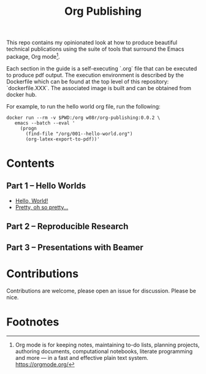 #+title: Org Publishing

This repo contains my opinionated look at how to produce beautiful
technical publications using the suite of tools that surround the
Emacs package, Org mode[fn:1].

Each section in the guide is a self-executing `.org` file that can be
executed to produce pdf output. The execution environment is described
by the Dockerfile which can be found at the top level of this
repository: `dockerfile.XXX`. The associated image is built and can be
obtained from docker hub.

For example, to run the hello world org file, run the following:

#+begin_src shell
docker run --rm -v $PWD:/org w08r/org-publishing:0.0.2 \
   emacs --batch --eval '
     (progn
       (find-file "/org/001--hello-world.org")
       (org-latex-export-to-pdf))'
#+end_src

* Contents
** Part 1 -- Hello Worlds
  - [[file:./001--hello-world.org][Hello, World!]]
  - [[file:./002--pretty.org][Pretty, oh so pretty...]]
** Part 2 -- Reproducible Research
** Part 3 -- Presentations with Beamer
* Contributions
  Contributions are welcome, please open an issue for discussion. Please be nice.
* Footnotes

[fn:1] Org mode is for keeping notes, maintaining to-do lists, planning projects, authoring documents, computational notebooks, literate programming and more — in a fast and effective plain text system. https://orgmode.org/


